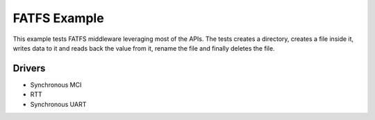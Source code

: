 ==============
FATFS Example
==============

This example tests FATFS middleware leveraging most of the APIs. 
The tests creates a directory, creates a file inside it, writes 
data to it and reads back the value from it, rename the file 
and finally deletes the file.


Drivers
-------
* Synchronous MCI 
* RTT
* Synchronous UART



